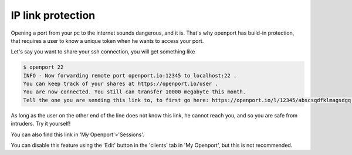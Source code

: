IP link protection
==================

.. _security_ip_link_protection:

Opening a port from your pc to the internet sounds dangerous, and it is. That's why openport has build-in protection, that requires a user to know a unique token when he wants to access your port.

Let's say you want to share your ssh connection, you will get something like

.. code-block::

    $ openport 22
    INFO - Now forwarding remote port openport.io:12345 to localhost:22 .
    You can keep track of your shares at https://openport.io/user .
    You are now connected. You still can transfer 10000 megabyte this month.
    Tell the one you are sending this link to, to first go here: https://openport.io/l/12345/abscsqdfklmagsdgq . This will allow his IP to contact you.

As long as the user on the other end of the line does not know this link, he cannot reach you, and so you are safe from intruders. Try it yourself!

You can also find this link in 'My Openport'>'Sessions'.

You can disable this feature using the 'Edit' button in the 'clients' tab in 'My Openport', but this is not recommended.